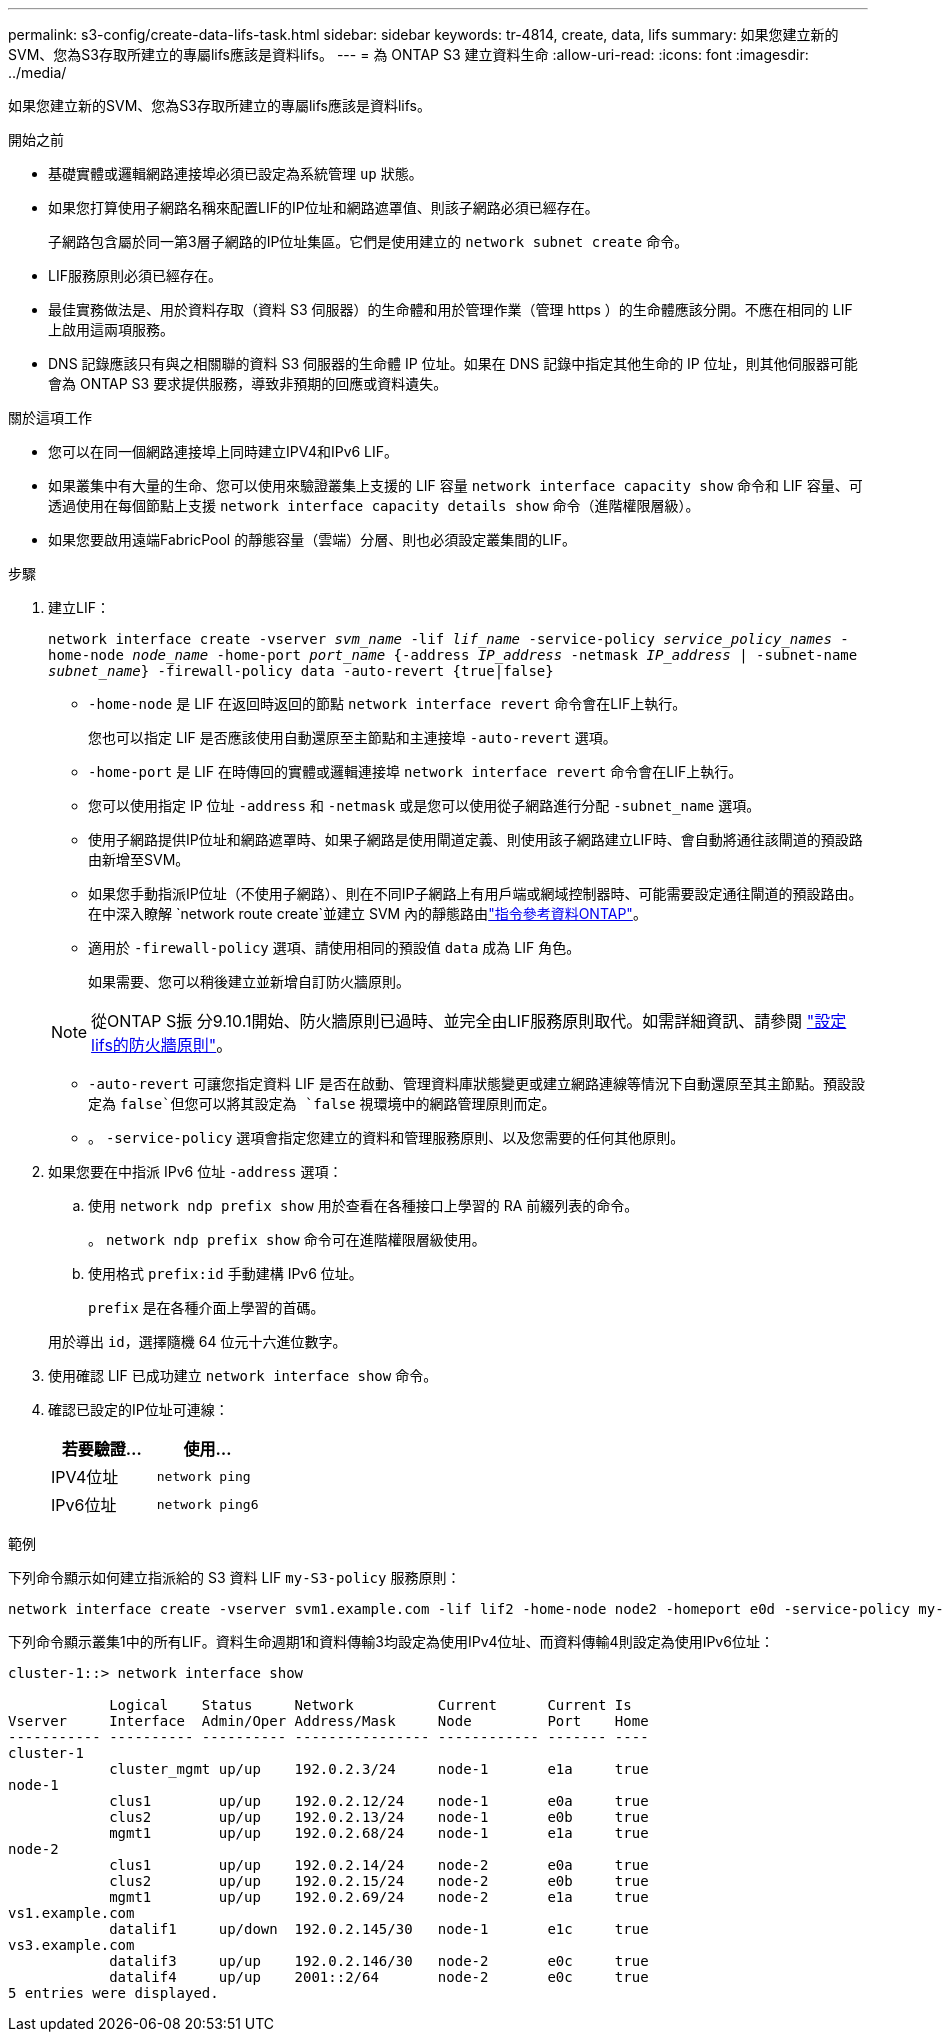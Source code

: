---
permalink: s3-config/create-data-lifs-task.html 
sidebar: sidebar 
keywords: tr-4814, create, data, lifs 
summary: 如果您建立新的SVM、您為S3存取所建立的專屬lifs應該是資料lifs。 
---
= 為 ONTAP S3 建立資料生命
:allow-uri-read: 
:icons: font
:imagesdir: ../media/


[role="lead"]
如果您建立新的SVM、您為S3存取所建立的專屬lifs應該是資料lifs。

.開始之前
* 基礎實體或邏輯網路連接埠必須已設定為系統管理 `up` 狀態。
* 如果您打算使用子網路名稱來配置LIF的IP位址和網路遮罩值、則該子網路必須已經存在。
+
子網路包含屬於同一第3層子網路的IP位址集區。它們是使用建立的 `network subnet create` 命令。

* LIF服務原則必須已經存在。
* 最佳實務做法是、用於資料存取（資料 S3 伺服器）的生命體和用於管理作業（管理 https ）的生命體應該分開。不應在相同的 LIF 上啟用這兩項服務。
* DNS 記錄應該只有與之相關聯的資料 S3 伺服器的生命體 IP 位址。如果在 DNS 記錄中指定其他生命的 IP 位址，則其他伺服器可能會為 ONTAP S3 要求提供服務，導致非預期的回應或資料遺失。


.關於這項工作
* 您可以在同一個網路連接埠上同時建立IPV4和IPv6 LIF。
* 如果叢集中有大量的生命、您可以使用來驗證叢集上支援的 LIF 容量 `network interface capacity show` 命令和 LIF 容量、可透過使用在每個節點上支援 `network interface capacity details show` 命令（進階權限層級）。
* 如果您要啟用遠端FabricPool 的靜態容量（雲端）分層、則也必須設定叢集間的LIF。


.步驟
. 建立LIF：
+
`network interface create -vserver _svm_name_ -lif _lif_name_ -service-policy _service_policy_names_ -home-node _node_name_ -home-port _port_name_ {-address _IP_address_ -netmask _IP_address_ | -subnet-name _subnet_name_} -firewall-policy data -auto-revert {true|false}`

+
** `-home-node` 是 LIF 在返回時返回的節點 `network interface revert` 命令會在LIF上執行。
+
您也可以指定 LIF 是否應該使用自動還原至主節點和主連接埠 `-auto-revert` 選項。

** `-home-port` 是 LIF 在時傳回的實體或邏輯連接埠 `network interface revert` 命令會在LIF上執行。
** 您可以使用指定 IP 位址 `-address` 和 `-netmask` 或是您可以使用從子網路進行分配 `-subnet_name` 選項。
** 使用子網路提供IP位址和網路遮罩時、如果子網路是使用閘道定義、則使用該子網路建立LIF時、會自動將通往該閘道的預設路由新增至SVM。
** 如果您手動指派IP位址（不使用子網路）、則在不同IP子網路上有用戶端或網域控制器時、可能需要設定通往閘道的預設路由。在中深入瞭解 `network route create`並建立 SVM 內的靜態路由link:https://docs.netapp.com/us-en/ontap-cli/network-route-create.html["指令參考資料ONTAP"^]。
** 適用於 `-firewall-policy` 選項、請使用相同的預設值 `data` 成為 LIF 角色。
+
如果需要、您可以稍後建立並新增自訂防火牆原則。

+

NOTE: 從ONTAP S振 分9.10.1開始、防火牆原則已過時、並完全由LIF服務原則取代。如需詳細資訊、請參閱 link:../networking/configure_firewall_policies_for_lifs.html["設定lifs的防火牆原則"]。

** `-auto-revert` 可讓您指定資料 LIF 是否在啟動、管理資料庫狀態變更或建立網路連線等情況下自動還原至其主節點。預設設定為 `false`但您可以將其設定為 `false` 視環境中的網路管理原則而定。
** 。 `-service-policy` 選項會指定您建立的資料和管理服務原則、以及您需要的任何其他原則。


. 如果您要在中指派 IPv6 位址 `-address` 選項：
+
.. 使用 `network ndp prefix show` 用於查看在各種接口上學習的 RA 前綴列表的命令。
+
。 `network ndp prefix show` 命令可在進階權限層級使用。

.. 使用格式 `prefix:id` 手動建構 IPv6 位址。
+
`prefix` 是在各種介面上學習的首碼。

+
用於導出 `id`，選擇隨機 64 位元十六進位數字。



. 使用確認 LIF 已成功建立 `network interface show` 命令。
. 確認已設定的IP位址可連線：
+
[cols="2*"]
|===
| 若要驗證... | 使用... 


 a| 
IPV4位址
 a| 
`network ping`



 a| 
IPv6位址
 a| 
`network ping6`

|===


.範例
下列命令顯示如何建立指派給的 S3 資料 LIF `my-S3-policy` 服務原則：

[listing]
----
network interface create -vserver svm1.example.com -lif lif2 -home-node node2 -homeport e0d -service-policy my-S3-policy -subnet-name ipspace1
----
下列命令顯示叢集1中的所有LIF。資料生命週期1和資料傳輸3均設定為使用IPv4位址、而資料傳輸4則設定為使用IPv6位址：

[listing]
----
cluster-1::> network interface show

            Logical    Status     Network          Current      Current Is
Vserver     Interface  Admin/Oper Address/Mask     Node         Port    Home
----------- ---------- ---------- ---------------- ------------ ------- ----
cluster-1
            cluster_mgmt up/up    192.0.2.3/24     node-1       e1a     true
node-1
            clus1        up/up    192.0.2.12/24    node-1       e0a     true
            clus2        up/up    192.0.2.13/24    node-1       e0b     true
            mgmt1        up/up    192.0.2.68/24    node-1       e1a     true
node-2
            clus1        up/up    192.0.2.14/24    node-2       e0a     true
            clus2        up/up    192.0.2.15/24    node-2       e0b     true
            mgmt1        up/up    192.0.2.69/24    node-2       e1a     true
vs1.example.com
            datalif1     up/down  192.0.2.145/30   node-1       e1c     true
vs3.example.com
            datalif3     up/up    192.0.2.146/30   node-2       e0c     true
            datalif4     up/up    2001::2/64       node-2       e0c     true
5 entries were displayed.
----